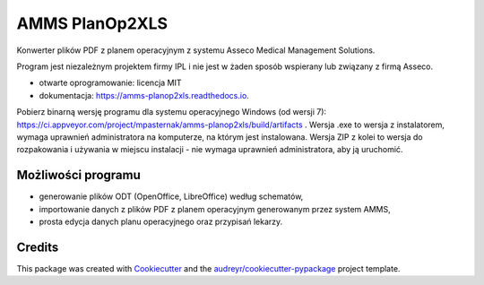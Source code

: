 ===============
AMMS PlanOp2XLS
===============


.. image:: https://img.shields.io/pypi/v/amms_planop2xls.svg
        :target: https://pypi.python.org/pypi/amms_planop2xls

.. image:: https://img.shields.io/travis/mpasternak/amms-planop2xls.svg
        :target: https://travis-ci.org/mpasternak/amms-planop2xls

.. image:: https://readthedocs.org/projects/amms-planop2xls/badge/?version=latest
        :target: https://amms-planop2xls.readthedocs.io/en/latest/?badge=latest
        :alt: Documentation Status

.. image:: https://pyup.io/repos/github/mpasternak/amms-planop2xls/shield.svg
     :target: https://pyup.io/repos/github/mpasternak/amms-planop2xls/
     :alt: Updates

.. image:: https://ci.appveyor.com/api/projects/status/github/mpasternak/amms-planop2xls?branch=master&svg=true
     :target: https://ci.appveyor.com/project/mpasternak/amms-planop2xls
     :alt: AppVeyor build status


Konwerter plików PDF z planem operacyjnym z systemu Asseco Medical Management Solutions.

Program jest niezależnym projektem firmy IPL i nie jest w żaden sposób wspierany lub związany z firmą Asseco. 

* otwarte oprogramowanie: licencja MIT
* dokumentacja: https://amms-planop2xls.readthedocs.io.

Pobierz binarną wersję programu dla systemu operacyjnego Windows (od wersji 7): https://ci.appveyor.com/project/mpasternak/amms-planop2xls/build/artifacts . Wersja .exe to wersja z instalatorem, wymaga uprawnień administratora na komputerze, na którym jest instalowana. Wersja ZIP z kolei to wersja do rozpakowania i używania w miejscu instalacji - nie wymaga uprawnień administratora, aby ją uruchomić.

Możliwości programu
-------------------

* generowanie plików ODT (OpenOffice, LibreOffice) według schematów, 
* importowanie danych z plików PDF z planem operacyjnym generowanym przez system AMMS, 
* prosta edycja danych planu operacyjnego oraz przypisań lekarzy. 

Credits
---------

This package was created with Cookiecutter_ and the `audreyr/cookiecutter-pypackage`_ project template.

.. _Cookiecutter: https://github.com/audreyr/cookiecutter
.. _`audreyr/cookiecutter-pypackage`: https://github.com/audreyr/cookiecutter-pypackage

